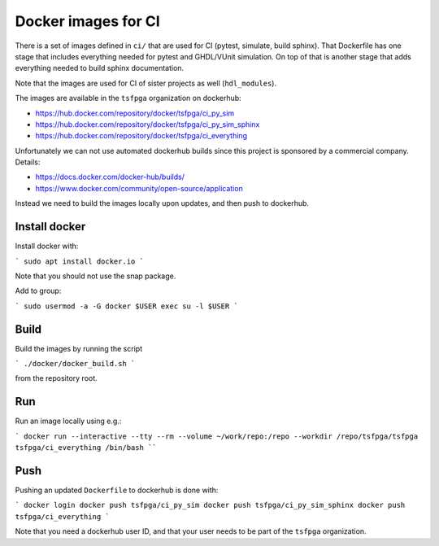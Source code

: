 Docker images for CI
====================

There is a set of images defined in ``ci/`` that are used for CI (pytest, simulate, build sphinx).
That Dockerfile has one stage that includes everything needed for pytest and GHDL/VUnit simulation.
On top of that is another stage that adds everything needed to build sphinx documentation.

Note that the images are used for CI of sister projects as well (``hdl_modules``).

The images are available in the ``tsfpga`` organization on dockerhub:

* https://hub.docker.com/repository/docker/tsfpga/ci_py_sim
* https://hub.docker.com/repository/docker/tsfpga/ci_py_sim_sphinx
* https://hub.docker.com/repository/docker/tsfpga/ci_everything

Unfortunately we can not use automated dockerhub builds since this project is sponsored by a commercial company.
Details:

* https://docs.docker.com/docker-hub/builds/
* https://www.docker.com/community/open-source/application

Instead we need to build the images locally upon updates, and then push to dockerhub.


Install docker
--------------

Install docker with:

```
sudo apt install docker.io
```

Note that you should not use the snap package.

Add to group:

```
sudo usermod -a -G docker $USER
exec su -l $USER
```


Build
-----

Build the images by running the script

```
./docker/docker_build.sh
```

from the repository root.


Run
---

Run an image locally using e.g.:

```
docker run --interactive --tty --rm --volume ~/work/repo:/repo --workdir /repo/tsfpga/tsfpga tsfpga/ci_everything /bin/bash
````


Push
----

Pushing an updated ``Dockerfile`` to dockerhub is done with:

```
docker login
docker push tsfpga/ci_py_sim
docker push tsfpga/ci_py_sim_sphinx
docker push tsfpga/ci_everything
```

Note that you need a dockerhub user ID, and that your user needs to be part of the ``tsfpga`` organization.
